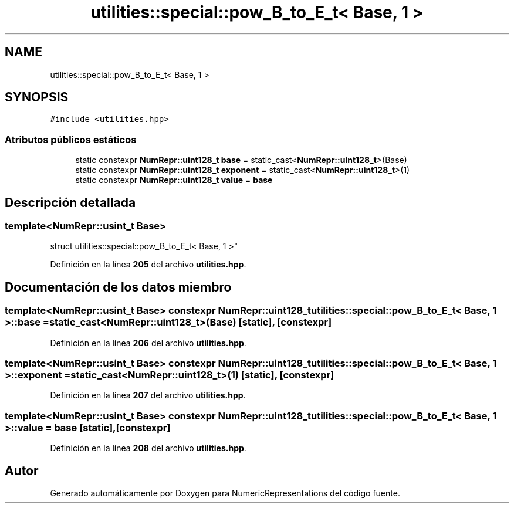 .TH "utilities::special::pow_B_to_E_t< Base, 1 >" 3 "Lunes, 2 de Enero de 2023" "NumericRepresentations" \" -*- nroff -*-
.ad l
.nh
.SH NAME
utilities::special::pow_B_to_E_t< Base, 1 >
.SH SYNOPSIS
.br
.PP
.PP
\fC#include <utilities\&.hpp>\fP
.SS "Atributos públicos estáticos"

.in +1c
.ti -1c
.RI "static constexpr \fBNumRepr::uint128_t\fP \fBbase\fP = static_cast<\fBNumRepr::uint128_t\fP>(Base)"
.br
.ti -1c
.RI "static constexpr \fBNumRepr::uint128_t\fP \fBexponent\fP = static_cast<\fBNumRepr::uint128_t\fP>(1)"
.br
.ti -1c
.RI "static constexpr \fBNumRepr::uint128_t\fP \fBvalue\fP = \fBbase\fP"
.br
.in -1c
.SH "Descripción detallada"
.PP 

.SS "template<\fBNumRepr::usint_t\fP Base>
.br
struct utilities::special::pow_B_to_E_t< Base, 1 >"
.PP
Definición en la línea \fB205\fP del archivo \fButilities\&.hpp\fP\&.
.SH "Documentación de los datos miembro"
.PP 
.SS "template<\fBNumRepr::usint_t\fP Base> constexpr \fBNumRepr::uint128_t\fP \fButilities::special::pow_B_to_E_t\fP< Base, 1 >::base = static_cast<\fBNumRepr::uint128_t\fP>(Base)\fC [static]\fP, \fC [constexpr]\fP"

.PP
Definición en la línea \fB206\fP del archivo \fButilities\&.hpp\fP\&.
.SS "template<\fBNumRepr::usint_t\fP Base> constexpr \fBNumRepr::uint128_t\fP \fButilities::special::pow_B_to_E_t\fP< Base, 1 >::exponent = static_cast<\fBNumRepr::uint128_t\fP>(1)\fC [static]\fP, \fC [constexpr]\fP"

.PP
Definición en la línea \fB207\fP del archivo \fButilities\&.hpp\fP\&.
.SS "template<\fBNumRepr::usint_t\fP Base> constexpr \fBNumRepr::uint128_t\fP \fButilities::special::pow_B_to_E_t\fP< Base, 1 >::value = \fBbase\fP\fC [static]\fP, \fC [constexpr]\fP"

.PP
Definición en la línea \fB208\fP del archivo \fButilities\&.hpp\fP\&.

.SH "Autor"
.PP 
Generado automáticamente por Doxygen para NumericRepresentations del código fuente\&.
